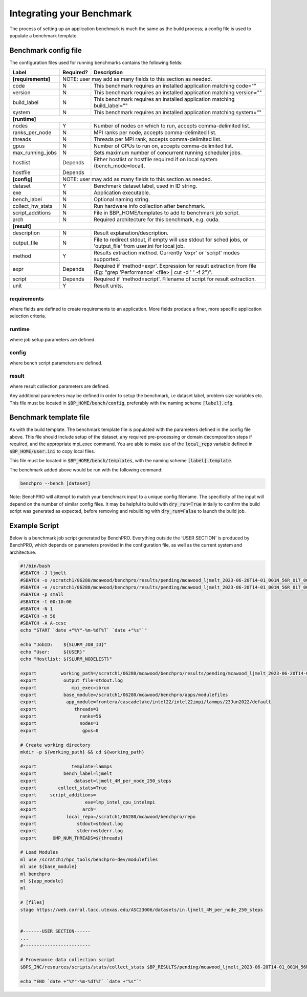 ==========================
Integrating your Benchmark
==========================

The process of setting up an application benchmark is much the same as the build process; a config file is used to populate a benchmark template.

Benchmark config file
---------------------

The configuration files used for running benchmarks contains the following fields:

+-----------------------+------------+----------------------------------------------------------------------------------+
| Label                 | Required?  | Description                                                                      |
+=======================+============+==================================================================================+
| **[requirements]**    |       NOTE: user may add as many fields to this section as needed.                            |
+-----------------------+------------+----------------------------------------------------------------------------------+
| code                  | N          | This benchmark requires an installed application matching code=""                |
+-----------------------+------------+----------------------------------------------------------------------------------+
| version               | N          | This benchmark requires an installed application matching version=""             |
+-----------------------+------------+----------------------------------------------------------------------------------+
| build_label           | N          | This benchmark requires an installed application matching build_label=""         |
+-----------------------+------------+----------------------------------------------------------------------------------+
| system                | N          | This benchmark requires an installed application matching system=""              |
+-----------------------+------------+----------------------------------------------------------------------------------+
| **[runtime]**                                                                                                         |
+-----------------------+------------+----------------------------------------------------------------------------------+
| nodes                 | Y          | Number of nodes on which to run, accepts comma-delimited list.                   |
+-----------------------+------------+----------------------------------------------------------------------------------+
| ranks_per_node        | N          | MPI ranks per node, accepts comma-delimited list.                                |
+-----------------------+------------+----------------------------------------------------------------------------------+
| threads               | N          | Threads per MPI rank, accepts comma-delimited list.                              |
+-----------------------+------------+----------------------------------------------------------------------------------+
| gpus                  | N          | Number of GPUs to run on, accepts comma-delimited list.                          |
+-----------------------+------------+----------------------------------------------------------------------------------+
| max_running_jobs      | N          | Sets maximum number of concurrent running scheduler jobs.                        |
+-----------------------+------------+----------------------------------------------------------------------------------+
| hostlist              | Depends    | Either hostlist or hostfile required if on local system (bench_mode=local).      |
+-----------------------+------------+----------------------------------------------------------------------------------+
| hostfile              | Depends    |                                                                                  |
+-----------------------+------------+----------------------------------------------------------------------------------+
| **[config]**          |        NOTE: user may add as many fields to this section as needed.                           |
+-----------------------+------------+----------------------------------------------------------------------------------+
| dataset               | Y          | Benchmark dataset label, used in ID string.                                      |
+-----------------------+------------+----------------------------------------------------------------------------------+
| exe                   | N          | Application executable.                                                          |
+-----------------------+------------+----------------------------------------------------------------------------------+
| bench_label           | N          | Optional naming string.                                                          |
+-----------------------+------------+----------------------------------------------------------------------------------+
| collect_hw_stats      | N          | Run hardware info collection after benchmark.                                    |
+-----------------------+------------+----------------------------------------------------------------------------------+
| script_additions      | N          | File in $BP_HOME/templates to add to benchmark job script.                       |
+-----------------------+------------+----------------------------------------------------------------------------------+
| arch                  | N          | Required architecture for this benchmark, e.g. cuda.                             |
+-----------------------+------------+----------------------------------------------------------------------------------+
| **[result]**                                                                                                          |
+-----------------------+------------+----------------------------------------------------------------------------------+
| description           | N          | Result explanation/description.                                                  |
+-----------------------+------------+----------------------------------------------------------------------------------+
| output_file           | N          | File to redirect stdout, if empty will use stdout for sched jobs, or             |
|                       |            | 'output_file' from user.ini for local job.                                       |
+-----------------------+------------+----------------------------------------------------------------------------------+
| method                | Y          | Results extraction method. Currently 'expr' or 'script' modes supported.         |
+-----------------------+------------+----------------------------------------------------------------------------------+
| expr                  | Depends    | Required if 'method=expr'. Expression for result extraction from file            |
|                       |            | (Eg: "grep 'Performance' <file> | cut -d ' ' -f 2")".                            |
+-----------------------+------------+----------------------------------------------------------------------------------+
| script                | Depends    | Required if 'method=script'. Filename of script for result extraction.           |
+-----------------------+------------+----------------------------------------------------------------------------------+
| unit                  | Y          | Result units.                                                                    |
+-----------------------+------------+----------------------------------------------------------------------------------+


requirements
^^^^^^^^^^^^

where fields are defined to create requirements to an application. More fields produce a finer, more specific application selection criteria.

runtime
^^^^^^^

where job setup parameters are defined.

config
^^^^^^

where bench script parameters are defined.

result
^^^^^^

where result collection parameters are defined.

Any additional parameters may be defined in order to setup the benchmark, i.e dataset label, problem size variables etc.
This file must be located in :code:`$BP_HOME/bench/config`, preferably with the naming scheme :code:`[label].cfg`.

Benchmark template file
-----------------------

As with the build template. The benchmark template file is populated with the parameters defined in the config file above. This file should include setup of the dataset, any required pre-processing or domain decomposition steps if required, and the appropriate mpi_exec command.
You are able to make use of the :code:`local_repo` variable defined in :code:`$BP_HOME/user.ini` to copy local files.

This file must be located in :code:`$BP_HOME/bench/templates`, with the naming scheme :code:`[label].template`.

The benchmark added above would be run with the following command:

.. code-block::
   
    benchpro --bench [dataset]

Note: BenchPRO will attempt to match your benchmark input to a unique config filename. The specificity of the input will depend on the number of similar config files.
It may be helpful to build with :code:`dry_run=True` initially to confirm the build script was generated as expected, before removing and rebuilding with :code:`dry_run=False` to launch the build job.


Example Script
--------------

Below is a benchmark job script generated by BenchPRO. Everything outside the 'USER SECTION' is produced by BenchPRO, which depends on parameters provided in the configuration file, as well as the current system and architecture. 

.. code-block::

    #!/bin/bash
    #SBATCH -J ljmelt
    #SBATCH -o /scratch1/06280/mcawood/benchpro/results/pending/mcawood_ljmelt_2023-06-20T14-01_001N_56R_01T_00G/stdout.log
    #SBATCH -e /scratch1/06280/mcawood/benchpro/results/pending/mcawood_ljmelt_2023-06-20T14-01_001N_56R_01T_00G/stderr.log
    #SBATCH -p small
    #SBATCH -t 00:10:00
    #SBATCH -N 1
    #SBATCH -n 56
    #SBATCH -A A-ccsc
    echo "START `date +"%Y"-%m-%dT%T` `date +"%s"`"

    echo "JobID:    ${SLURM_JOB_ID}"
    echo "User:     ${USER}"
    echo "Hostlist: ${SLURM_NODELIST}"

    export         working_path=/scratch1/06280/mcawood/benchpro/results/pending/mcawood_ljmelt_2023-06-20T14-01_001N_56R_01T_00G
    export          output_file=stdout.log
    export             mpi_exec=ibrun
    export          base_module=/scratch1/06280/mcawood/benchpro/apps/modulefiles
    export           app_module=frontera/cascadelake/intel22/intel22impi/lammps/23Jun2022/default
    export              threads=1
    export                ranks=56
    export                nodes=1
    export                 gpus=0

    # Create working directory
    mkdir -p ${working_path} && cd ${working_path}

    export             template=lammps
    export          bench_label=ljmelt
    export              dataset=ljmelt_4M_per_node_250_steps
    export        collect_stats=True
    export     script_additions=
    export                  exe=lmp_intel_cpu_intelmpi
    export                 arch=
    export           local_repo=/scratch1/06280/mcawood/benchpro/repo
    export               stdout=stdout.log
    export               stderr=stderr.log
    export      OMP_NUM_THREADS=${threads}

    # Load Modules
    ml use /scratch1/hpc_tools/benchpro-dev/modulefiles
    ml use ${base_module}
    ml benchpro
    ml ${app_module}
    ml

    # [files]
    stage https://web.corral.tacc.utexas.edu/ASC23006/datasets/in.ljmelt_4M_per_node_250_steps


    #-------USER SECTION------
    ...
    #-------------------------

    # Provenance data collection script
    $BPS_INC/resources/scripts/stats/collect_stats $BP_RESULTS/pending/mcawood_ljmelt_2023-06-20T14-01_001N_56R_01T_00G/hw_report

    echo "END `date +"%Y"-%m-%dT%T` `date +"%s"`"

